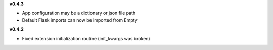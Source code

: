 **v0.4.3**

- App configuration may be a dictionary or json file path
- Default Flask imports can now be imported from Empty

**v0.4.2**

- Fixed extension initialization routine (init_kwargs was broken)